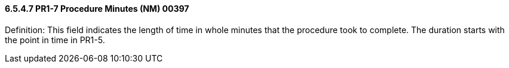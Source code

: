 ==== 6.5.4.7 PR1-7 Procedure Minutes (NM) 00397

Definition: This field indicates the length of time in whole minutes that the procedure took to complete. The duration starts with the point in time in PR1-5.

